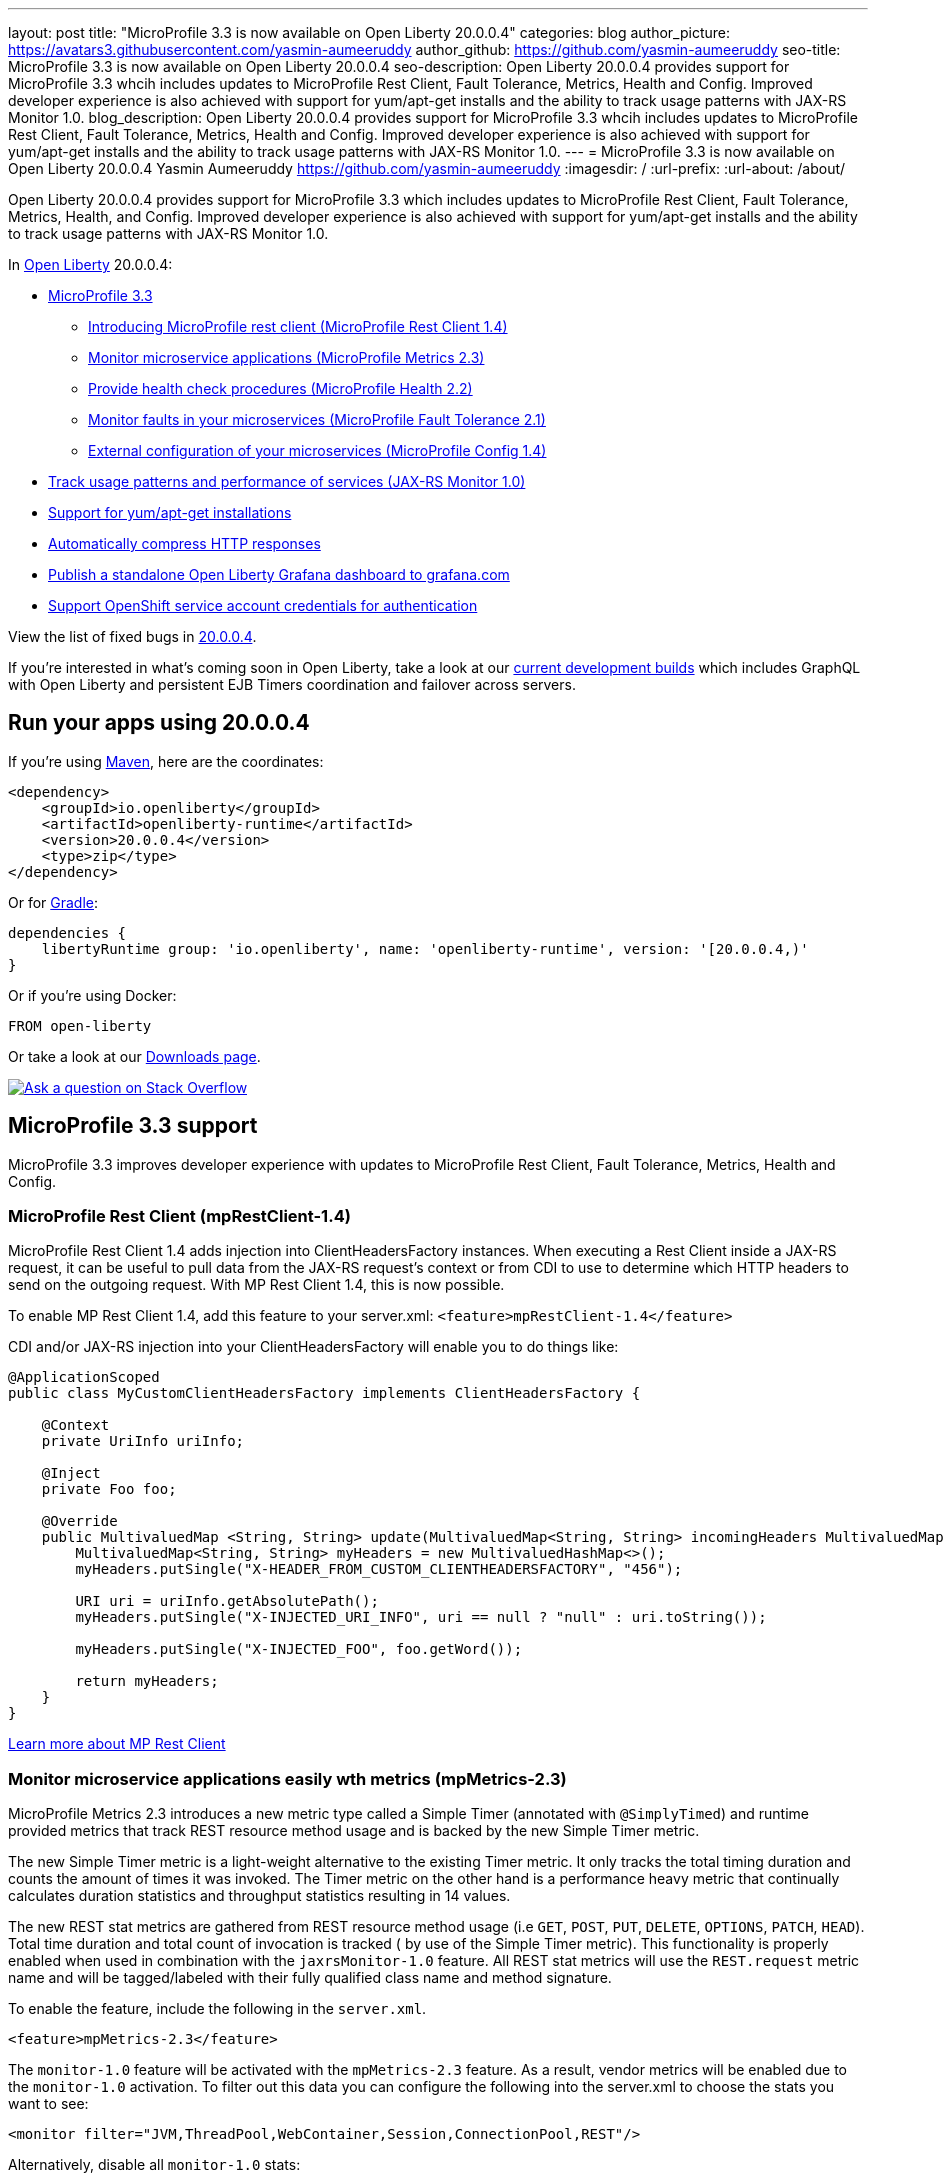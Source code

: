 ---
layout: post
title: "MicroProfile 3.3 is now available on Open Liberty 20.0.0.4"
categories: blog
author_picture: https://avatars3.githubusercontent.com/yasmin-aumeeruddy
author_github: https://github.com/yasmin-aumeeruddy
seo-title: MicroProfile 3.3 is now available on Open Liberty 20.0.0.4
seo-description: Open Liberty 20.0.0.4 provides support for MicroProfile 3.3 whcih includes updates to MicroProfile Rest Client, Fault Tolerance, Metrics, Health and Config. Improved developer experience is also achieved with support for yum/apt-get installs and the ability to track usage patterns with JAX-RS Monitor 1.0. 
blog_description: Open Liberty 20.0.0.4 provides support for MicroProfile 3.3 whcih includes updates to MicroProfile Rest Client, Fault Tolerance, Metrics, Health and Config. Improved developer experience is also achieved with support for yum/apt-get installs and the ability to track usage patterns with JAX-RS Monitor 1.0. 
---
= MicroProfile 3.3 is now available on Open Liberty 20.0.0.4
Yasmin Aumeeruddy <https://github.com/yasmin-aumeeruddy>
:imagesdir: /
:url-prefix:
:url-about: /about/

// tag::intro[]
Open Liberty 20.0.0.4 provides support for MicroProfile 3.3 which includes updates to MicroProfile Rest Client, Fault Tolerance, Metrics, Health, and Config. Improved developer experience is also achieved with support for yum/apt-get installs and the ability to track usage patterns with JAX-RS Monitor 1.0. 

In link:{url-about}[Open Liberty] 20.0.0.4:

* <<mp3, MicroProfile 3.3>>
** <<mpr, Introducing MicroProfile rest client (MicroProfile Rest Client 1.4)>>
** <<mra, Monitor microservice applications (MicroProfile Metrics 2.3)>>
** <<hcp, Provide health check procedures (MicroProfile Health 2.2)>>
** <<mfm, Monitor faults in your microservices (MicroProfile Fault Tolerance 2.1)>>
** <<conf, External configuration of your microservices (MicroProfile Config 1.4)>>
* <<jax, Track usage patterns and performance of services (JAX-RS Monitor 1.0)>>
* <<yum, Support for yum/apt-get installations>>
* <<acr, Automatically compress HTTP responses>>
* <<gra, Publish a standalone Open Liberty Grafana dashboard to grafana.com>>
* <<os, Support OpenShift service account credentials for authentication>>

View the list of fixed bugs in https://github.com/OpenLiberty/open-liberty/issues?q=label%3Arelease%3A20004+label%3A%22release+bug%22+[20.0.0.4].
// end::intro[]

If you're interested in what's coming soon in Open Liberty, take a look at our <<previews,current development builds>> which includes GraphQL with Open Liberty and persistent EJB Timers coordination and failover across servers.

// tag::run[]
[#run]

== Run your apps using 20.0.0.4

If you're using link:{url-prefix}/guides/maven-intro.html[Maven], here are the coordinates:

[source,xml]
----
<dependency>
    <groupId>io.openliberty</groupId>
    <artifactId>openliberty-runtime</artifactId>
    <version>20.0.0.4</version>
    <type>zip</type>
</dependency>
----

Or for link:{url-prefix}/guides/gradle-intro.html[Gradle]:

[source,gradle]
----
dependencies {
    libertyRuntime group: 'io.openliberty', name: 'openliberty-runtime', version: '[20.0.0.4,)'
}
----

Or if you're using Docker:

[source]
----
FROM open-liberty
----
//end::run[]

Or take a look at our link:{url-prefix}/downloads/[Downloads page].

[link=https://stackoverflow.com/tags/open-liberty]
image::img/blog/blog_btn_stack.svg[Ask a question on Stack Overflow, align="center"]

//tag::features[]

[#mp3]
== MicroProfile 3.3 support

MicroProfile 3.3 improves developer experience with updates to MicroProfile Rest Client, Fault Tolerance, Metrics, Health and Config.

[#mpr]
=== MicroProfile Rest Client (mpRestClient-1.4)

MicroProfile Rest Client 1.4 adds injection into ClientHeadersFactory instances. When executing a Rest Client inside a JAX-RS request, it can be useful to pull data from the JAX-RS request's context or from CDI to use to determine which HTTP headers to send on the outgoing request. With MP Rest Client 1.4, this is now possible.

To enable MP Rest Client 1.4, add this feature to your server.xml:
`<feature>mpRestClient-1.4</feature>`

CDI and/or JAX-RS injection into your ClientHeadersFactory will enable you to do things like:

[source, java]
----
@ApplicationScoped
public class MyCustomClientHeadersFactory implements ClientHeadersFactory {

    @Context
    private UriInfo uriInfo;

    @Inject
    private Foo foo;

    @Override
    public MultivaluedMap <String, String> update(MultivaluedMap<String, String> incomingHeaders MultivaluedMap<String, String> clientOutgoingHeaders) {
        MultivaluedMap<String, String> myHeaders = new MultivaluedHashMap<>();
        myHeaders.putSingle("X-HEADER_FROM_CUSTOM_CLIENTHEADERSFACTORY", "456");

        URI uri = uriInfo.getAbsolutePath();
        myHeaders.putSingle("X-INJECTED_URI_INFO", uri == null ? "null" : uri.toString());

        myHeaders.putSingle("X-INJECTED_FOO", foo.getWord());

        return myHeaders;
    }
}
----

link:https://github.com/eclipse/microprofile-rest-client[Learn more about MP Rest Client]

[#mra]
=== Monitor microservice applications easily wth metrics (mpMetrics-2.3)

MicroProfile Metrics 2.3 introduces a new metric type called a Simple Timer (annotated with `@SimplyTimed`) and runtime provided metrics that track REST resource method usage and is backed by the new Simple Timer metric.

The new Simple Timer metric is a light-weight alternative to the existing Timer metric. It only tracks the total timing duration and counts the amount of times it was invoked. The Timer metric on the other hand is a performance heavy metric that continually calculates duration statistics and throughput statistics resulting in 14 values.

The new REST stat metrics are gathered from REST resource method usage (i.e `GET`, `POST`, `PUT`, `DELETE`, `OPTIONS`, `PATCH`, `HEAD`). Total time duration and total count of invocation is tracked ( by use of the Simple Timer metric). This functionality is properly enabled when used in combination with the `jaxrsMonitor-1.0` feature. All REST stat metrics will use the `REST.request` metric name and will be tagged/labeled with their fully qualified class name and method signature.

To enable the feature, include the following in the `server.xml`.

[source]
----
<feature>mpMetrics-2.3</feature>
----

The `monitor-1.0` feature will be activated with the `mpMetrics-2.3` feature. As a result, vendor metrics will be enabled due to the `monitor-1.0` activation. To filter out this data you can configure the following into the server.xml to choose the stats you want to see:

[source]
----
<monitor filter="JVM,ThreadPool,WebContainer,Session,ConnectionPool,REST"/>
----

Alternatively, disable all `monitor-1.0` stats:

[source]
----
<monitor filter=“ ”/> <!-- space required -->
----

To use the new `SimpleTimer` metric programmatically:
[source,java]
----
@Inject
MetricRegistry metricRegistry;

//create metric
Metadata metadata= Metadata.builder().withName("sampleSimpleTimer").build();
SimpleTimer simpleTimer = metricRegistry.simpleTimer(metadata);

//retrieve simple timer context (will start timing)
SimpleTimer.Context simpleTimerContext = simpleTimer.time()

doLogic();
//stops the simple timer from timing
simpleTimerContext.close();
----

To use the `SimpleTimer` metric with annotations:
[source,java]
----
@SimplyTimed(name=“sampleSimpleTimer”)
public void doSomething() {
    doLogic();
}
----

Resulting `OpenMetrics output: 

[source]
----
# TYPE application_sampleSimpleTimer_total counter 
application_sampleSimpleTimer_total 12
# TYPE application_sampleSimpleTimer_elapsedTime_seconds gauge 
application_sampleSimpleTimer_elapsedTime_seconds 12.3200000
----

REST stat metrics will be enabled with the `mpMetrics-2.3` feature given the following REST resource:

[source,java]
----
package org.eclipse.microprofile.metrics.demo;

@ApplicationScoped
public class RestDemo {

  @POST
  public void postMethod(String... s, Object o){
      ...
  }
}
----

Regarding REST stat metrics, the `OpenMetrics` formatted REST metrics would be:
[source]
----
# TYPE base_REST_request_total counter
base_REST_request_total{class="org.eclipse.microprofile.metrics.demo.RestDemo",method="postMethod_java.lang.String[]_java.lang.Object"} 1
# TYPE base_REST_request_elapsedTime_seconds gauge
base_REST_request_elapsedTime_seconds{class="org.eclipse.microprofile.metrics.demo.RestDemo",method="postMethod_java.lang.String[]_java.lang.Object"} 1.000
----
[source]
[#hcp]
=== Provide your own health check procedures (mpHealth-2.2)

MicroProfile Health Check 2.2 enables you to provide your own health check procedures to be invoked by Open Liberty to verify the health of your microservice.

In the `mpHealth-2.2` feature, all of the supported Qualifiers (Liveness and Readiness) now have annotation literals added in the specification. These ease programmatic lookup and support for inline instantiation of the qualifiers, which was not supported in the previous versions.

Also, for better integration with third party frameworks, like MicroProfile Rest Client, the `HealthCheckResponse` class declaration was changed from an abstract class to a concrete class with constructors allowing for direct instantiation on the consuming end.

To enable the feature, include the following in the `server.xml`:

[source, xml]
----
feature>mpHealth-2.2</feature>
----

Applications are expected to provide health check procedures by implementing the `HealthCheck` interface with the `@Liveness` or `@Readiness` annotations. These are used by Open Liberty to verify the Liveness or Readiness of the application, respectively. Add the logic of your health check in the `call()` method, and return the `HealthCheckResponse` object, by using the simple `up()`/`down()` methods from the API:

[source,java]
----
*Liveness Check*
@Liveness
@ApplicationScoped
public class AppLiveCheck implements HealthCheck {
...
    @Override
     public HealthCheckResponse call() {
       ...
       HealthCheckResponse.up("myCheck");
       ...
     }
}
----

To view the status of each health check, access the either the
`\http://<hostname>:<port>/health/live` or `\http://<hostname>:<port>/health/ready` endpoints.

[#mfm]
=== Monitor faults in your microservices (mpFaultTolerance-2.1)

MicroProfile Fault Tolerance allows developers to easily apply strategies for mitigating failure to their code. It provides annotations which developers can add to methods to use https://download.eclipse.org/microprofile/microprofile-fault-tolerance-2.1/apidocs/org/eclipse/microprofile/faulttolerance/Bulkhead.html[bulkhead], https://download.eclipse.org/microprofile/microprofile-fault-tolerance-2.1/apidocs/org/eclipse/microprofile/faulttolerance/CircuitBreaker.html[circuit breaker], https://download.eclipse.org/microprofile/microprofile-fault-tolerance-2.1/apidocs/org/eclipse/microprofile/faulttolerance/Retry.html[retry], https://download.eclipse.org/microprofile/microprofile-fault-tolerance-2.1/apidocs/org/eclipse/microprofile/faulttolerance/Timeout.html[timeout] and https://download.eclipse.org/microprofile/microprofile-fault-tolerance-2.1/apidocs/org/eclipse/microprofile/faulttolerance/Fallback.html[fallback strategies]. In addition, it provides an annotation which causes a method to be run https://download.eclipse.org/microprofile/microprofile-fault-tolerance-2.1/apidocs/org/eclipse/microprofile/faulttolerance/Asynchronous.html[asynchronously].

MicroProfile Fault Tolerance 2.1 is a minor release which includes the following changes:

* Adds new parameters `applyOn` and `skipOn` to `@Fallback` and adds `skipOn` to `@CircuitBreaker` to give the user more control over which exceptions should trigger these strategies, for example:

[source,java]
----
@Fallback(applyOn=IOException.class, skipOn=FileNotFoundException.class, fallbackMethod="fallbackForService")
public String readTheFile() {
    ...
}
----

* Ensures that the CDI request context is active during the execution of methods annotated with `@Asynchronous`.
* This Fault Tolerance release also adds more detail into the Javadoc and makes some minor clarifications to the specification.

For more information:

* Get an introduction to MicroProfile Fault Tolerance:
** link:https://openliberty.io/guides/retry-timeout.html[Failing fast and recovering from errors]
** link:https://openliberty.io/guides/circuit-breaker.html[Preventing repeated failed calls to microservices]
* link:https://download.eclipse.org/microprofile/microprofile-fault-tolerance-2.1/apidocs/[Reference the Javadoc]
* link:https://download.eclipse.org/microprofile/microprofile-fault-tolerance-2.1/microprofile-fault-tolerance-spec.html[Reference the full specification] including the link:https://download.eclipse.org/microprofile/microprofile-fault-tolerance-2.1/microprofile-fault-tolerance-spec.html#release_notes_21[2.1 release notes]
* link:https://github.com/OpenLiberty/open-liberty[Report any issues on Github]

[#conf]
=== External configuration of your microservices (mpConfig-1.4)

The MicroProfile Config 1.4 feature provides an implementation of the Eclipse MicroProfile Config 1.4 API which has mainly had changes to the built-in and implicit converters.

The Open Liberty implementation already supported `byte`/`Byte` and `short`/`Short` but `char`/`Character` has now been added.

If we have the following properties available in a `ConfigSource`:

[source]
----
byte1=128
short1=5
char1=\u00F6
----

You can inject those properties into your application, either as primitives or as their boxed equivalents:

[source, java]
----
@Dependent
public class MyBean {

    @Inject
    @ConfigProperty(name = "byte1")
    private Byte property1;

    @Inject
    @ConfigProperty(name = "byte1")
    private byte property2;
    
    @Inject
    @ConfigProperty(name = "short1")
    private Short property3;

    @Inject
    @ConfigProperty(name = "short1")
    private short property4;
    
    @Inject
    @ConfigProperty(name = "char1")
    private Character property5;

    @Inject
    @ConfigProperty(name = "char1")
    private char property6;
}
----

The implicit converter order has been slightly changed. Previously the order was:

* `of(String)`
* `valueOf(String)`
* `constructor(String)`
* `parse(CharSequence)`

In version 1.4, the last two have been swapped:

* `of(String)`
* `valueOf(String)`
* `parse(CharSequence)`
* `constructor(String)`

The reason for this change is that static `parse(CharSequence)` methods typically have some built-in caching of their results and are therefore faster in some cases. Also, in many cases throughout the JDK, the String constructors have been deprecated.

In the following example, the `MyType` class has two possible implicit converter methods available; a String constructor and a `static parse(CharSequence)` method: 

[source,java]
----
public class MyType {

    private static final ConcurrentMap<CharSequence, MyType> cache = new ConcurrentHashMap<>();
    private String value;

    private MyType(CharSequence raw, boolean cached) {
        if (cached) {
            this.value = "Cached: " + raw;
        } else {
            this.value = "Constructor: " + raw;
        }
    }

    public MyType(String raw) {
        this(raw, false);
    }

    public static MyType parse(CharSequence raw) {
        MyType cached = cache.get(raw);
        if (cached == null) {
            cached = new MyType(raw, true);
            MyType previous = cache.putIfAbsent(raw, cached);
            if (previous != null) {
                cached = previous;
            }
        }
        return cached;
    }

    @Override
    public String toString() {
        return value;
    }
}
----

To enable the feature, include the following in the `server.xml`:

[source]
----
<feature>mpConfig-1.4</feature>
----

In MicroPrpofile Config 1.3, the `String` constructor would have been used to do the implicit conversion. In version 1.4, the `parse(CharSequence)` method will be used instead. Notice that the parse method uses a simple cache. If the same raw `String` (`String` extends `CharSequence`) is converted twice then the same instance of `MyType` will be returned. This would not be possible with a `String` constructor.

We have also made a notable internal change to the Open Liberty implementation. In versions prior to 1.4, our implementation included a background update thread which frequently scanned through the available `ConfigSources` and cached the results. This made calls to the `Config API` very fast. However, since the size and complexity of user provided `ConfigSources` is unknown, this was a potentially expensive thing to be doing in the background.

The background update thread has been replaced with an expiry process. What this means is that the first request for a property may be a little slower as it may need to go through all the available `ConfigSources` to find a value. Once found, this value is then cached and a timer started to expire the cache. If a second request is made for that property before the cache expires then the cached value is used and will return quickly. In order to maintain the same dynamic characteristics of the previous versions, the expiry time is set to only 500ms. This value may be increased by setting the `microprofile.config.refresh.rate` system property. 500ms is the minimum expiry time allowed but if the property is set to 0 or less then caching is disabled.

For more information:

* link:https://github.com/eclipse/microprofile-config/milestone/7?closed=1[Changes to the API since 1.3]

[#jax]
== Track usage patterns and performance of services (JAX-RS Monitor 1.0)

The JAX-RS Monitor 1.0 auto-feature is enabled whenever the `jaxrs-2.0` (or `jaxrs-2.1`) features are specified within the `server.xml` along with the `monitor-1.0` feature.
This auto-feature introduces the capability to collect statistics related to the execution of an application's RESTful resource methods (specifically the number of invocations and the cumulative execution time. This data is useful for design, debug, and monitoring purposes.
RESTful metrics can be accessed via the monitor-1.0 feature in combination with the `mpMetrics-2.3` feature. This information is also accessible via JMX (JConsole, etc...).


Include the following in the server.xml for JMX/PMI access:

[source]
----
<feature>jaxrs-2.0</feature> (or jaxrs-2.1)
<feature>monitor-1.0</feature>
----

The JMX/PMI data collected is per-method and is aggregated to the class and web module level. For example, suppose a server has two web modules, each with identically named classes containing two resource methods, the results for the REST_Stats in jconsole will look like the following:

image::img/blog/200004-rest-stats-jconsole.png[align="center"]

[#yum]
== Support for yum/apt-get installations

Open Liberty is now available as a native linux `.deb` or `.rpm` package so can now use native OS tools (`yum`/`apt`) to manage your Open Liberty installations. To access Open Liberty `rpms`/`debs`, you'll have to configure your machine to use the Open Liberty repository.

On Ubuntu systems:

Append the following line to `file /etc/apt/sources.list`:
[source]
----
deb https://public.dhe.ibm.com/ibmdl/export/pub/software/openliberty/runtime/os-native-packages/deb/ /"
----

Add the repositories' public key with command:
[source]
----
wget -O http://public.dhe.ibm.com/ibmdl/export/pub/software/openliberty/runtime/os-native-packages/public.key | sudo apt-key add -
----
Run command:
[source]
----
sudo apt-get update
----
The latest version of Open Liberty can then be installed from the repository by running:

[source]
----
sudo apt-get install openliberty
----

On Red Hat Systems:

Create the following file named `/etc/yum.repos.d/openliberty.repo`:

[source]
----
[olrepo]
name=olrepo
baseurl=http://public.dhe.ibm.com/ibmdl/export/pub/software/openliberty/runtime/os-native-packages/rpm/
enabled=1
gpgcheck=1
repo_gpgcheck=1
gpgkey=https://public.dhe.ibm.com/ibmdl/export/pub/software/openliberty/runtime/os-native-    packages/public.key
----

The latest Open Liberty can then be installed by:
[source]
----
sudo yum update
sudo yum install openliberty
----

The `openliberty.rpm` or `openliberty.deb` are installed, an empty `defaultServer` is created and configured to run as a service.

* Open Liberty services will run as user `openliberty`.
* The server is located in `/var/lib/openliberty/usr/servers/defaultServer`.
* Logs will be stored in `/var/log/openliberty/defaultServer`.
* PID for server is in `/var/run/openliberty/defaultServer.pid`

You can use the following standard linux service commands:

* `systemctl status openliberty@defaultServer.service`
* `systemctl start openliberty@defaultServer.service`
* `systemctl restart openliberty@defaultServer.service`
* `systemctl stop openliberty@defaultServer.service`


[#acr]
== Automatically compress HTTP responses

You can now try out HTTP response compression.

Previous to this feature, Open Liberty only considered compression through the use of the `$WSZIP` private header. There was no way for a customer to configure the compression of response messages. Support now mainly consists of using the `Accept-Encoding` header in conjunction with the `Content-Type header`, of determining if compression of the response message is possible and supported. It allows the Liberty server to compress response messages when possible. It is beneficial because customers will want to use the compression feature to help reduce network traffic, therefore reducing bandwidth and decreasing the exchange times between clients and Liberty servers.

A new element, `<compression>`, has been made available within the `<httpEndpoint>` for a user to be able to opt-in to using the compression support.

The optional `types` attribute will allow the user to configure a comma-delimited list of content types that should or should not be considered for compression. This list supports the use of the plus “++” and minus “-“ characters, to add or remove content types to and from the default list. Content types contain a type and a subtype separated by a slash “/“ character. A wild card "*"+ character can be used as the subtype to indicate all subtypes for a specific type.

The default value of the types optional attribute is: `text/*, application/javascript`.

Configuring the optional `serverPreferredAlgorithm` attribute, the configured value is verified against the “Accept-Encoding” header values. If the client accepts the configured value, this is set as the compression algorithm to use. If the client does not accept the configured value, or if the configured value is set to ‘none’, the client preferred compression algorithm is chosen by default.

[source, xml]
----
<httpEndpoint  id="defaultHttpEndpoint"
        httpPort="9080"
        httpsPort="9443">
    <compression types=“+application/pdf, -text/html” serverPreferredAlgorithm=“gzip”/></httpEndpoint>
----

Open Liberty supports the following compression algorithms: `gzip`, `x-gzip`, `deflate`, `zlib`, and `identity (no compression)`


The `Http Response Compression` functionality has been designed from the following  link:https://github.com/OpenLiberty/open-liberty/issues/7502[Open Liberty Epic: #7502]. The design is outlined within the Epic for more detailed reading. The basic flow of the design is shown in the below diagrams:

image::img/blog/20001-http-response-compression-diagram.png[align="center"]

[#gra]
=== Publish a standalone Open Liberty Grafana dashboard to grafana.com

The Grafana dashboard provides a wide range of time-series visualizations of MicroProfile Metrics data such as CPU, Servlet, Connection Pool, and Garbage Collection metrics. It is powered by a Prometheus datasource which is configured to ingest data from one or more Liberty servers' `/metrics` endpoint, enabling us to view on Grafana in near real-time.

Previously, support was only provided for visualizing mpMetrics data via Grafana in Open Liberty servers running on Kubernetes environments such as the OpenShift Container Platform. The new Grafana dashboard can display `mpMetrics` data on standalone Open Liberty servers, meaning anybody can utilize the add-on by starting up an Open Liberty server with `mpMetrics-2.x` enabled on their localhost alongside Grafana and Prometheus.

You can benefit from this dashboard while testing new apps to deploy on Open Liberty. For instance, metrics such as servlet response times, CPU or heap usage when seen as a time-series on Grafana, could be indicative of an underlying performance issue or memory leak.

To configure the dashboard, first add the `mpMetrics-2.3` feature. This would automatically enable the `monitor-1.0` feature: 

[source]
----
<featureManager>
    <feature>mpMetrics-2.3</feature>
</featureManager>

<mpMetrics authentication="false" />`
----

For metrics on a secure endpoint:
[source]
----
<featureManager>
    <feature>mpMetrics-2.3</feature>
</featureManager>

<quickStartSecurity userName="<your-username>" userPassword="<your-password>" />
----

Run the server using the following command: 

[source]
----
./server run DashboardTest
----

Then, download https://prometheus.io/download/[Prometheus]. Once unpackaged, it should contain a startup script called prometheus alongside a configuration file, `prometheus.yml`. Within `prometheus.yml`, append to `scrape_configs` one of the following jobs/

For `mpMetrics` on an insecure endpoint:
[source]
----
- job_name: 'liberty'
    scrape_interval: 5s
    static_configs:
      - targets: ['localhost:9080']
----

For `mpMetrics` on a secure endpoint:
[source]
----
- job_name: 'liberty-secure'
    scrape_interval: 5s
    static_configs:
      - targets: ['localhost:9443']
    basic_auth:
      username: "<your-username>"
      password: "<your-password>"
    tls_config:
       insecure_skip_verify: true
    scheme: "https"
----

Start the prometheus script and visit **http://localhost:9090/targets**, where you should see your Open Liberty server listed as one of the targets.

image::img/blog/20004-prometheus.png[align="center"]

Download https://grafana.com/docs/grafana/latest/installation/[Grafana] and once finished, visit https://localhost:3000.

When navigated to Grafana, click the gear icon and select **Data Source**. Add a new Prometheus datasource with the URL as \http://localhost:9090. Then click **Save & Test**.

To import the dashboard, click the plus icon, select **Import**, paste the dashboard ID 11706, and when prompted in the dropdown menu, link it to the new data source you have just created.

image::img/blog/20004-grafana.png[align="center"]

For more informtation: 

* https://grafana.com/grafana/dashboards/11706[The dashboard found on Grafana's website]
* https://prometheus.io/docs/prometheus/latest/querying/basics/[Using Prometheus to create your own custom visualizations]

[#os]
=== Support OpenShift service account credentials for authentication

This new capability for Open Liberty means that application developers can use the new `socialLogin-1.0` feature allows applications to be secured by using popular social media OAuth and OpenIDConnect providers, and supports configuration for additional providers.

The `socialLogin-1.0` feature can now be configured to use OpenShift service accounts to authenticate and authorize protected resource requests. This allows server administrators to secure, for example, monitoring and metrics endpoints that might produce sensitive information but require repeated access by an automated process or non-human entity. The new behavior allows service accounts to authenticate themselves by providing in the 'request a service account token' that was created within the OpenShift cluster.

A new `<okdServiceLogin>` configuration element is now provided to support this behavior. The socialLogin-1.0 feature must be enabled to gain access to this new element.

The minimum configuration requires only that an <okdServiceLogin> element be specified in the `server xml`:
[source, xml]
----
<server>

<!-- Enable features -->
<featureManager>
  <feature>appSecurity-3.0</feature>
  <feature>socialLogin-1.0</feature>
</featureManager>

<okdServiceLogin />

</server>
----

The minimum configuration assumes that the Liberty server is packaged and deployed within an OpenShift cluster. By default, the `<okdServiceLogin>` element will be used to authenticate all protected resource requests that the Liberty server receives.

Incoming requests to protected resources must include a service account token. The token must be specified as a bearer token in the `Authorization` header of the request. The Liberty server will use the service account token to query information about the associated service account from the OpenShift cluster. The OpenShift project that the service account is in will be used as the group for the service account when making authorization decisions. Similarly, the name of the service account will be used as the user name.

If the Liberty server is not deployed within an OpenShift cluster, the `userValidationApi` attribute should be configured and set to the value for the appropriate User API endpoint in the OpenShift cluster:
[source, xml]
----
<okdServiceLogin userValidationApi="https://cluster.domain.example.com/apis/user.openshift.io/v1/users/~" />
----

Multiple `<okdServiceLogin>` elements can be configured as long as each element has a unique id attribute specified. In those cases, authentication filters should also be configured to ensure the appropriate endpoints are protected by a unique `<okdServiceLogin>` instance.

More information about OpenShift service accounts can be found in the OpenShift documentation for link:https://docs.openshift.com/container-platform/4.3/authentication/understanding-and-creating-service-accounts.html[Understanding and creating service accounts.]

//end::features[]

[#previews]
== Previews of early implementations available in development builds

You can now also try out early implementations of some new capabilities in the link:{url-prefix}/downloads/#development_builds[latest Open Liberty development builds]:

* <<ejb, Persistent EJB Timers coordination and failover across members (ejbPersistentTimer-3.2)>>
* <<GraphQL, GraphQL with Open Liberty >>

These early implementations are not available in 20.0.0.4 but you can try them out in our daily Docker image by running `docker pull openliberty/daily`. Let us know what you think!

[#ejb]
== Persistent EJB Timers coordination and failover across members (ejbPersistentTimer-3.2)

Prior to this feature, it was possible to partly coordinate automatic EJB persistent timers across multiple Open Liberty servers by configuring the EJB timer service to persist timers to the same database. This caused a single timer instance to be created on one of the servers but without the ability to fail over to another server if the original server stops or crashes. To enable fail over, this feature adds a new configurable attribute, `missedTaskThreshold`, which specifies the maximum amount of time that you want to allow for an execution of a persistent timer to complete before allowing another server to take over and run it instead.

Enable the EJB persistent timers feature, or another feature that implicitly enables it, such as `ejb-3.2` and configure it to use a data source. In this example, we let it use the Java/Jakarta EE default data source. This much is required regardless of whether fail over is desired. To use fail over, ensure that configuration for all servers is pointing at the same database and uses the same database schema. Then include a value for the `missedTaskThreshold` attribute.


[source,xml]
----
<server>
  <featureManager>
    <feature>ejbPersistentTimer-3.2</feature>
    <feature>jdbc-4.2</feature>
    ... other features
  </featureManager>

  <dataSource id="DefaultDataSource">
    <jdbcDriver libraryRef="OraLib"/>
    <properties.oracle URL="jdbc:oracle:thin:@//localhost:1521/EXAMPLEDB"/>
    <containerAuthData user="dbuser" password="dbpwd"/>
  </dataSource>
  <library id="OraLib">
    <file name="${shared.resource.dir}/jdbc/ojdbc8.jar" />
  </library>

  <!-- The following enables fail over for persistent timers -->
  <persistentExecutor id="defaultEJBPersistentTimerExecutor" missedTaskThreshold="5m"/>

  ...
</server>
----

[#GraphQL]
== You are now free to use GraphQL with Open Liberty!
In our latest OpenLiberty development builds, users can now develop and deploy GraphQL applications.  GraphQL is a complement/alternative to REST that allows clients to fetch or modify remote data, but with fewer round-trips.  Liberty now supports the (still under development) MicroProfile GraphQL APIs (link:https://github.com/eclipse/microprofile-graphql[learn more]) that allow developers to create GraphQL apps using simple annotations - similar to how JAX-RS uses annotations to create a RESTful app.

Developing and deploying a GraphQL app is cinch - take a look at this link:https://github.com/OpenLiberty/sample-mp-graphql[sample] to get started with these powerful APIs!


== Get Liberty 20.0.0.4 now

Available through <<run,Maven, Gradle, Docker, and as a downloadable archive>>.
